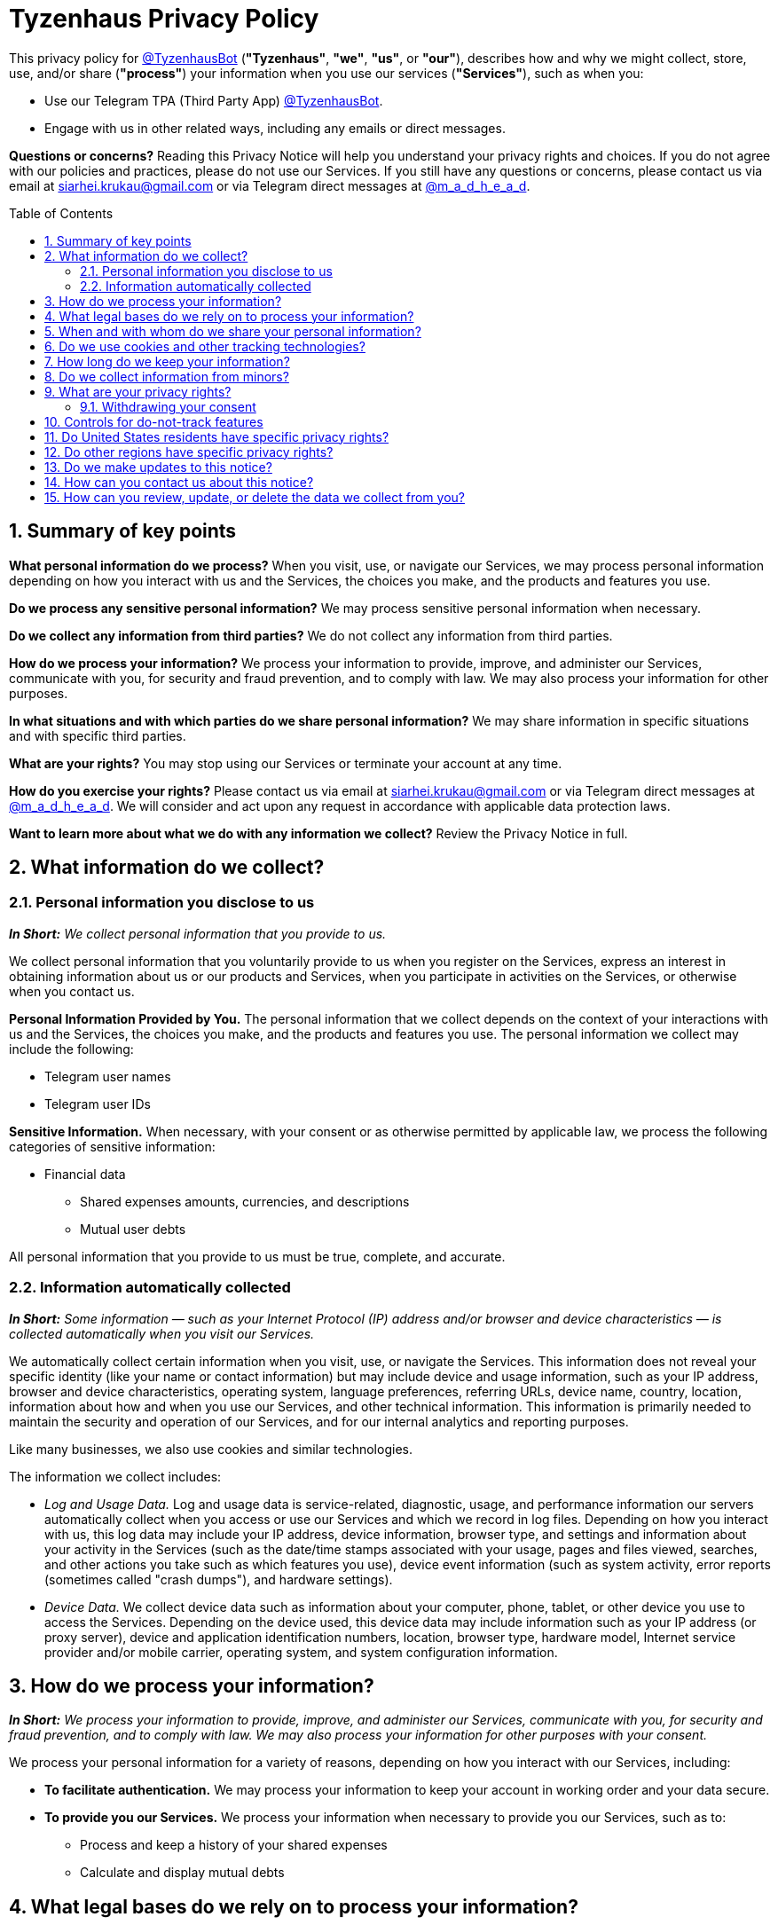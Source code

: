 = Tyzenhaus Privacy Policy
:toc: macro
:sectnums:
:stylesheet: asciidoctor-tg.css
:linkcss:
:docinfo:
:nofooter:

[.normal]
This privacy policy for https://t.me/TyzenhausBot[@TyzenhausBot] (**"Tyzenhaus"**, **"we"**, **"us"**, or **"our"**), describes how and why we might collect, store, use, and/or share (**"process"**) your information when you use our services (**"Services"**), such as when you:

* Use our Telegram TPA (Third Party App) https://t.me/TyzenhausBot[@TyzenhausBot].
* Engage with us in other related ways, including any emails or direct messages.

**Questions or concerns?**
Reading this Privacy Notice will help you understand your privacy rights and choices.
If you do not agree with our policies and practices, please do not use our Services.
If you still have any questions or concerns, please contact us via email at mailto:siarhei.krukau@gmail.com[siarhei.krukau@gmail.com] or via Telegram direct messages at https://t.me/m_a_d_h_e_a_d[@m_a_d_h_e_a_d].

toc::[]

== Summary of key points

**What personal information do we process?**
When you visit, use, or navigate our Services, we may process personal information depending on how you interact with us and the Services, the choices you make, and the products and features you use.

**Do we process any sensitive personal information?**
We may process sensitive personal information when necessary.

**Do we collect any information from third parties?**
We do not collect any information from third parties.

**How do we process your information?**
We process your information to provide, improve, and administer our Services, communicate with you, for security and fraud prevention, and to comply with law.
We may also process your information for other purposes.

**In what situations and with which parties do we share personal information?**
We may share information in specific situations and with specific third parties.

**What are your rights?**
You may stop using our Services or terminate your account at any time.

**How do you exercise your rights?**
Please contact us via email at mailto:siarhei.krukau@gmail.com[siarhei.krukau@gmail.com] or via Telegram direct messages at https://t.me/m_a_d_h_e_a_d[@m_a_d_h_e_a_d].
We will consider and act upon any request in accordance with applicable data protection laws.

**Want to learn more about what we do with any information we collect?**
Review the Privacy Notice in full.

== What information do we collect?

=== Personal information you disclose to us

__**In Short:** We collect personal information that you provide to us.__

We collect personal information that you voluntarily provide to us when you register on the Services, express an interest in obtaining information about us or our products and Services, when you participate in activities on the Services, or otherwise when you contact us.

**Personal Information Provided by You.**
The personal information that we collect depends on the context of your interactions with us and the Services, the choices you make, and the products and features you use.
The personal information we collect may include the following:

* Telegram user names
* Telegram user IDs

**Sensitive Information.**
When necessary, with your consent or as otherwise permitted by applicable law, we process the following categories of sensitive information:

* Financial data
** Shared expenses amounts, currencies, and descriptions
** Mutual user debts

All personal information that you provide to us must be true, complete, and accurate.

=== Information automatically collected

__**In Short:** Some information — such as your Internet Protocol (IP) address and/or browser and device characteristics — is collected automatically when you visit our Services.__

We automatically collect certain information when you visit, use, or navigate the Services.
This information does not reveal your specific identity (like your name or contact information) but may include device and usage information, such as your IP address, browser and device characteristics, operating system, language preferences, referring URLs, device name, country, location, information about how and when you use our Services, and other technical information.
This information is primarily needed to maintain the security and operation of our Services, and for our internal analytics and reporting purposes.

Like many businesses, we also use cookies and similar technologies.

The information we collect includes:

* __Log and Usage Data.__
Log and usage data is service-related, diagnostic, usage, and performance information our servers automatically collect when you access or use our Services and which we record in log files.
Depending on how you interact with us, this log data may include your IP address, device information, browser type, and settings and information about your activity in the Services (such as the date/time stamps associated with your usage, pages and files viewed, searches, and other actions you take such as which features you use), device event information (such as system activity, error reports (sometimes called "crash dumps"), and hardware settings).
* __Device Data.__
We collect device data such as information about your computer, phone, tablet, or other device you use to access the Services.
Depending on the device used, this device data may include information such as your IP address (or proxy server), device and application identification numbers, location, browser type, hardware model, Internet service provider and/or mobile carrier, operating system, and system configuration information.

== How do we process your information?

__**In Short:** We process your information to provide, improve, and administer our Services, communicate with you, for security and fraud prevention, and to comply with law.
We may also process your information for other purposes with your consent.__

We process your personal information for a variety of reasons, depending on how you interact with our Services, including:

* **To facilitate authentication.**
We may process your information to keep your account in working order and your data secure.

* **To provide you our Services.**
We process your information when necessary to provide you our Services, such as to:
** Process and keep a history of your shared expenses
** Calculate and display mutual debts

== What legal bases do we rely on to process your information?

__**In Short:** We only process your personal information when we believe it is necessary, and we have a valid legal reason (i.e. legal basis) to do so under applicable law, like with your implied consent, to comply with laws, to provide you with services to enter into or fulfill our contractual obligations, to protect your rights, or to fulfill our legitimate business interests.__

[discrete]
=== If you are located in the EU or UK, this section applies to you.

The General Data Protection Regulation (GDPR) and UK GDPR require us to explain the valid legal bases we rely on in order to process your personal information.
As such, we may rely on the following legal bases to process your personal information:

* **Implied Consent.**
We process your information if you have given us permission to use your personal information for a specific purpose by using our Services (i.e. implied consent).
You can withdraw your consent at any time.

* **Legal Obligations.**
We may process your information where we believe it is necessary for compliance with our legal obligations, such as to cooperate with a law enforcement body or regulatory agency, exercise or defend our legal rights, or disclose your information as evidence in litigation in which we are involved.

* **Vital Interests.**
We may process your information where we believe it is necessary to protect your vital interests or the vital interests of a third party, such as situations involving potential threats to the safety of any person.

[discrete]
=== If you are located in Canada, this section applies to you.

We process your information if you have given us permission to use your personal information for a specific purpose by using our Services (i.e. implied consent).
You can withdraw your consent at any time.

In some exceptional cases, we may be legally permitted under applicable law to process your information without your consent, including, for example:

* If collection is clearly in the interests of an individual and consent cannot be obtained in a timely way
* For investigations and fraud detection and prevention
* For business transactions provided certain conditions are met
* If it is contained in a witness statement and the collection is necessary to assess, process, or settle an insurance claim
* For identifying injured, ill, or deceased persons and communicating with next of kin
* If we have reasonable grounds to believe an individual has been, is, or may be victim of financial abuse
* If it is reasonable to expect collection and use with consent would compromise the availability or the accuracy of the information and the collection is reasonable for purposes related to investigating a breach of an agreement or a contravention of the laws of Canada or a province
* If disclosure is required to comply with a subpoena, warrant, court order, or rules of the court relating to the production of records
* If it was produced by an individual in the course of their employment, business, or profession and the collection is consistent with the purposes for which the information was produced
* If the collection is solely for journalistic, artistic, or literary purposes
* If the information is publicly available and is specified by the regulations

== When and with whom do we share your personal information?

__**In Short:** We may share information in specific situations described in this section and/or with the following third parties.__

We may need to share your personal information in the following situations:

* **Business Transfers.**
We may share or transfer your information in connection with, or during negotiations of, any merger, sale of company assets, financing, or acquisition of all or a portion of our business to another company.

== Do we use cookies and other tracking technologies?

__**In Short:** We may use cookies and other tracking technologies to collect and store your information.__

We may use cookies and similar tracking technologies (like web beacons and pixels) to gather information when you interact with our Services.
Some online tracking technologies help us maintain the security of our Services and your account, prevent crashes, fix bugs, save your preferences, and assist with basic site functions.

We also permit third parties and service providers (mainly Telegram) to use online tracking technologies on our Services for analytics and advertising, including to help manage and display advertisements, to tailor advertisements to your interests. The third parties and service providers use their technology to provide advertising about products and services tailored to your interests which may appear either on our Services or on other websites.

== How long do we keep your information?

__**In Short:** We keep your information for as long as necessary to fulfill the purposes outlined in this Privacy Notice unless otherwise required by law.__

We will only keep your personal information for as long as it is necessary for the purposes set out in this Privacy Notice, unless a longer retention period is required or permitted by law (such as tax, accounting, or other legal requirements).
No purpose in this notice will require us keeping your personal information for longer than the period of time in which users have an account with us.

== Do we collect information from minors?

__**In Short:** We do not knowingly collect data from or market to minors.__

As a Telegram TPA (Third Party App), we rely and fully depend on its facilities in regard to users age.
Telegram does not provide any facilities to know the age of the users, thus, we treat all users equally in regard to their age.
Our Services do not knowingly provide any age-restricted content.
If you believe a minor has provided us with their personal information which should not have been provided, please contact us via email at mailto:siarhei.krukau@gmail.com[siarhei.krukau@gmail.com] or via Telegram direct messages at https://t.me/m_a_d_h_e_a_d[@m_a_d_h_e_a_d].

== What are your privacy rights?

__**In Short:** You may stop using our Services or terminate your account at any time.__

In some regions (like the EEA, UK, Switzerland, and Canada ), you have certain rights under applicable data protection laws.
These may include the right:

* to request access and obtain a copy of your personal information
* to request rectification or erasure
* to restrict the processing of your personal information
* if applicable, to data portability
* not to be subject to automated decision-making.

In certain circumstances, you may also have the right to object to the processing of your personal information.
You can make such a request by contacting us by contacting us via email at mailto:siarhei.krukau@gmail.com[siarhei.krukau@gmail.com] or via Telegram direct messages at https://t.me/m_a_d_h_e_a_d[@m_a_d_h_e_a_d].

We will consider and act upon any request in accordance with applicable data protection laws.

=== Withdrawing your consent

We process your information if you have given us permission to use your personal information for a specific purpose by using our Services (i.e. implied consent).

You have the right to withdraw your consent at any time.

You can withdraw your consent at any time by contacting us via email at mailto:siarhei.krukau@gmail.com[siarhei.krukau@gmail.com] or via Telegram direct messages at https://t.me/m_a_d_h_e_a_d[@m_a_d_h_e_a_d].

However, please note that this will not affect the lawfulness of the processing before its withdrawal nor, when applicable law allows, will it affect the processing of your personal information conducted in reliance on lawful processing grounds other than consent.

If you would at any time like to terminate your account, you can contact us via email at mailto:siarhei.krukau@gmail.com[siarhei.krukau@gmail.com] or via Telegram direct messages at https://t.me/m_a_d_h_e_a_d[@m_a_d_h_e_a_d].

Upon your request to terminate your account, we will deactivate or delete your account and information from our active databases.
However, we may retain some information in our files to prevent fraud, troubleshoot problems, assist with any investigations, enforce our legal terms and/or comply with applicable legal requirements.

**Cookies and similar technologies:**
Most Web browsers are set to accept cookies by default.
Our Services, being a Telegram TPA (Third Party App), use your device's Web browser to interact with you and display information.
If you prefer, you can usually choose to set your browser to remove cookies and to reject cookies.
If you choose to remove cookies or reject cookies, this could affect certain features or services of our Services.

If you have questions or comments about your privacy rights, you may contact us via email at mailto:siarhei.krukau@gmail.com[siarhei.krukau@gmail.com] or via Telegram direct messages at https://t.me/m_a_d_h_e_a_d[@m_a_d_h_e_a_d].

== Controls for do-not-track features

Most web browsers and some mobile operating systems and mobile applications include a Do-Not-Track (**"DNT"**) feature or setting you can activate to signal your privacy preference not to have data about your online browsing activities monitored and collected.
At this stage, no uniform technology standard for recognizing and implementing DNT signals has been finalized.
As such, we do not currently respond to DNT browser signals or any other mechanism that automatically communicates your choice not to be tracked online.
If a standard for online tracking is adopted that we must follow in the future, we will inform you about that practice in a revised version of this Privacy Notice.

California law requires us to let you know how we respond to web browser DNT signals.
Because there currently is not an industry or legal standard for recognizing or honoring DNT signals, we do not respond to them at this time.

== Do United States residents have specific privacy rights?

__**In Short:** If you are a resident of some United States territories, states and/or other administrative divisions, including, but not limited to California, Colorado, Connecticut, Delaware, Florida, Indiana, Iowa, Kentucky, Montana, New Hampshire, New Jersey, Oregon, Tennessee, Texas, Utah, or Virginia, you may have the right to request access to and receive details about the personal information we maintain about you and how we have processed it, correct inaccuracies, get a copy of, or delete your personal information.
You may also have the right to withdraw your consent to our processing of your personal information.
These rights may be limited in some circumstances by applicable law.__

We do not currently provide any specific privacy rights to United States residents, and we treat all users equally in regard to their place of residence.
We believe that the level of protection provided by this Privacy Policy is sufficient for all users, regardless of their place of residence, and includes, but is not limited to, the aforementioned specific privacy rights applicable to United States residents.

If you have questions or comments about your privacy rights, you may contact us via email at mailto:siarhei.krukau@gmail.com[siarhei.krukau@gmail.com] or via Telegram direct messages at https://t.me/m_a_d_h_e_a_d[@m_a_d_h_e_a_d].

== Do other regions have specific privacy rights?

__**In Short:** If you are a resident of other regions, not mentioned in this Privacy Policy, you may have additional privacy rights.__

We do not currently provide any specific privacy rights based on users place of residence, and we treat all users equally in regard to their place of residence.
We believe that the level of protection provided by this Privacy Policy is sufficient for all users, regardless of their place of residence.

If you have questions or comments about your privacy rights, you may contact us via email at mailto:siarhei.krukau@gmail.com[siarhei.krukau@gmail.com] or via Telegram direct messages at https://t.me/m_a_d_h_e_a_d[@m_a_d_h_e_a_d].

== Do we make updates to this notice?

__**In Short:** Yes, we will update this notice as necessary to stay compliant with relevant laws.__

We may update this Privacy Notice from time to time.
The updated version will be indicated by an updated "Last updated" date at the top of this Privacy Notice.
If we make material changes to this Privacy Notice, we may notify you either by prominently posting a notice of such changes or by directly sending you a notification.
We encourage you to review this Privacy Notice frequently to be informed of how we are protecting your information.

== How can you contact us about this notice?

If you have questions or comments about this notice, you may contact us via email at mailto:siarhei.krukau@gmail.com[siarhei.krukau@gmail.com] or via Telegram direct messages at https://t.me/m_a_d_h_e_a_d[@m_a_d_h_e_a_d].

== How can you review, update, or delete the data we collect from you?

You have the right to request access to the personal information we collect from you, details about how we have processed it, correct inaccuracies, or delete your personal information.
You may also have the right to withdraw your consent to our processing of your personal information.
These rights may be limited in some circumstances by applicable law.
To request to review, update, or delete your personal information, please contact us via email at mailto:siarhei.krukau@gmail.com[siarhei.krukau@gmail.com] or via Telegram direct messages at https://t.me/m_a_d_h_e_a_d[@m_a_d_h_e_a_d].
